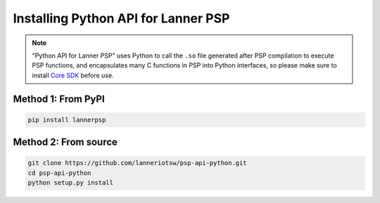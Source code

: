 ====================================
Installing Python API for Lanner PSP
====================================

.. Note::

    "Python API for Lanner PSP" uses Python to call the ``.so`` file generated after PSP compilation
    to execute PSP functions, and encapsulates many C functions in PSP into Python interfaces, so
    please make sure to install `Core SDK`_ before use.

Method 1: From PyPI
===================

.. code-block:: shell

    pip install lannerpsp

Method 2: From source
=====================

.. code-block:: shell

    git clone https://github.com/lanneriotsw/psp-api-python.git
    cd psp-api-python
    python setup.py install

.. _Core SDK: https://github.com/lanneriotsw/psp-manager
